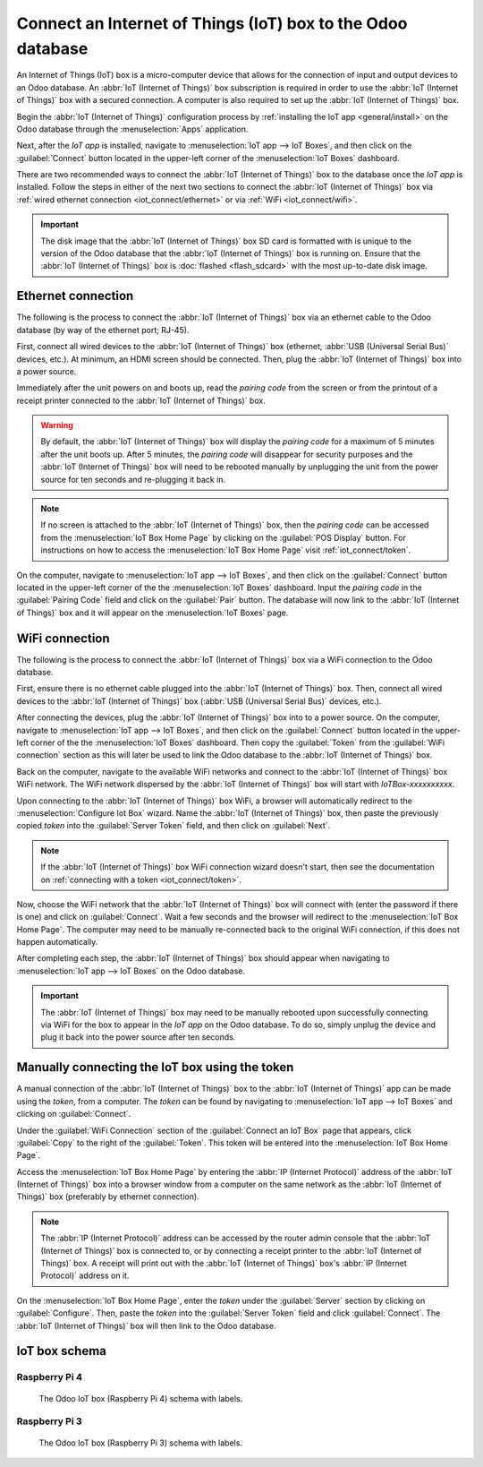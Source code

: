 ============================================================
Connect an Internet of Things (IoT) box to the Odoo database
============================================================

An Internet of Things (IoT) box is a micro-computer device that allows for the connection of input
and output devices to an Odoo database. An :abbr:`IoT (Internet of Things)` box subscription is
required in order to use the :abbr:`IoT (Internet of Things)` box with a secured connection. A
computer is also required to set up the :abbr:`IoT (Internet of Things)` box.

.. seealso::
   `IoT Box FAQ <https://www.odoo.com/app/iot-faq>`_

Begin the :abbr:`IoT (Internet of Things)` configuration process by :ref:`installing the IoT app
<general/install>` on the Odoo database through the :menuselection:`Apps` application.

.. image:: connect/install-iot-app.png
   :align: center
   :alt: The Internet of Things (IoT) app on the Odoo database.

Next, after the *IoT app* is installed, navigate to :menuselection:`IoT app --> IoT Boxes`, and then
click on the :guilabel:`Connect` button located in the upper-left corner of the :menuselection:`IoT
Boxes` dashboard.

.. image:: connect/connect-iot.png
   :align: center
   :alt: Connecting an IoT box to the Odoo database.

There are two recommended ways to connect the :abbr:`IoT (Internet of Things)` box to the database
once the *IoT app* is installed. Follow the steps in either of the next two sections to connect the
:abbr:`IoT (Internet of Things)` box via :ref:`wired ethernet connection <iot_connect/ethernet>` or
via :ref:`WiFi <iot_connect/wifi>`.

.. image:: connect/connect-iot-box.png
   :align: center
   :alt: Connection steps for a wired connection or WiFi connection.

.. important::
   The disk image that the :abbr:`IoT (Internet of Things)` box SD card is formatted with is unique
   to the version of the Odoo database that the :abbr:`IoT (Internet of Things)` box is running on.
   Ensure that the :abbr:`IoT (Internet of Things)` box is :doc:`flashed <flash_sdcard>` with the
   most up-to-date disk image.

.. _iot_connect/ethernet:

Ethernet connection
===================

The following is the process to connect the :abbr:`IoT (Internet of Things)` box via an ethernet
cable to the Odoo database (by way of the ethernet port; RJ-45).

First, connect all wired devices to the :abbr:`IoT (Internet of Things)` box (ethernet, :abbr:`USB
(Universal Serial Bus)` devices, etc.). At minimum, an HDMI screen should be connected. Then, plug
the :abbr:`IoT (Internet of Things)` box into a power source.

Immediately after the unit powers on and boots up, read the *pairing code* from the screen or from
the printout of a receipt printer connected to the :abbr:`IoT (Internet of Things)` box.

.. warning::
   By default, the :abbr:`IoT (Internet of Things)` box will display the *pairing code* for a
   maximum of 5 minutes after the unit boots up. After 5 minutes, the *pairing code* will disappear
   for security purposes and the :abbr:`IoT (Internet of Things)` box will need to be rebooted
   manually by unplugging the unit from the power source for ten seconds and re-plugging it back in.

.. note::
   If no screen is attached to the :abbr:`IoT (Internet of Things)` box, then the *pairing code* can
   be accessed from the :menuselection:`IoT Box Home Page` by clicking on the :guilabel:`POS
   Display` button. For instructions on how to access the :menuselection:`IoT Box Home Page` visit
   :ref:`iot_connect/token`.

On the computer, navigate to :menuselection:`IoT app --> IoT Boxes`, and then click on the
:guilabel:`Connect` button located in the upper-left corner of the the :menuselection:`IoT Boxes`
dashboard. Input the *pairing code* in the :guilabel:`Pairing Code` field and click on the
:guilabel:`Pair` button. The database will now link to the :abbr:`IoT (Internet of Things)` box and
it will appear on the :menuselection:`IoT Boxes` page.

.. _iot_connect/wifi:

WiFi connection
===============

The following is the process to connect the :abbr:`IoT (Internet of Things)` box via a WiFi
connection to the Odoo database.

First, ensure there is no ethernet cable plugged into the :abbr:`IoT (Internet of Things)` box.
Then, connect all wired devices to the :abbr:`IoT (Internet of Things)` box (:abbr:`USB (Universal
Serial Bus)` devices, etc.).

After connecting the devices, plug the :abbr:`IoT (Internet of Things)` box into to a power source.
On the computer, navigate to :menuselection:`IoT app --> IoT Boxes`, and then click on the
:guilabel:`Connect` button located in the upper-left corner of the the :menuselection:`IoT Boxes`
dashboard. Then copy the :guilabel:`Token` from the :guilabel:`WiFi connection` section as this will
later be used to link the Odoo database to the :abbr:`IoT (Internet of Things)` box.

Back on the computer, navigate to the available WiFi networks and connect to the :abbr:`IoT
(Internet of Things)` box WiFi network. The WiFi network dispersed by the :abbr:`IoT (Internet of
Things)` box  will start with `IoTBox-xxxxxxxxxx`.

.. image:: connect/connect-iot-wifi.png
   :align: center
   :alt: WiFi networks available on the computer.

Upon connecting to the :abbr:`IoT (Internet of Things)` box WiFi, a browser will automatically
redirect to the :menuselection:`Configure Iot Box` wizard. Name the :abbr:`IoT (Internet of Things)`
box, then paste the previously copied *token* into the :guilabel:`Server Token` field, and then
click on :guilabel:`Next`.

.. image:: connect/server-token.png
   :align: center
   :alt: Enter the server token into the IoT box.

.. note::
   If the :abbr:`IoT (Internet of Things)` box WiFi connection wizard doesn't start, then see the
   documentation on :ref:`connecting with a token <iot_connect/token>`.

Now, choose the WiFi network that the :abbr:`IoT (Internet of Things)` box will connect with (enter
the password if there is one) and click on :guilabel:`Connect`. Wait a few seconds and the browser
will redirect to the :menuselection:`IoT Box Home Page`. The computer may need to be manually
re-connected back to the original WiFi connection, if this does not happen automatically.

.. image:: connect/configure-wifi-network-iot.png
   :align: center
   :alt: Configuring the WiFi for the IoT box.

After completing each step, the :abbr:`IoT (Internet of Things)` box should appear when navigating
to :menuselection:`IoT app --> IoT Boxes` on the Odoo database.

.. image:: connect/iot-box-connected.png
   :align: center
   :alt: The IoT box has been successfully configured on the Odoo database.

.. important::
   The :abbr:`IoT (Internet of Things)` box may need to be manually rebooted upon successfully
   connecting via WiFi for the box to appear in the *IoT app* on the Odoo database. To do so, simply
   unplug the device and plug it back into the power source after ten seconds.

.. _iot_connect/token:

Manually connecting the IoT box using the token
===============================================

A manual connection of the :abbr:`IoT (Internet of Things)` box to the :abbr:`IoT (Internet of
Things)` app can be made using the *token*, from a computer. The *token* can be found by navigating
to :menuselection:`IoT app --> IoT Boxes` and clicking on :guilabel:`Connect`.

Under the :guilabel:`WiFi Connection` section of the :guilabel:`Connect an IoT Box` page that
appears, click :guilabel:`Copy` to the right of the :guilabel:`Token`. This token will be entered
into the :menuselection:`IoT Box Home Page`.

Access the :menuselection:`IoT Box Home Page` by entering the :abbr:`IP (Internet Protocol)` address
of the :abbr:`IoT (Internet of Things)` box into a browser window from a computer on the same
network as the :abbr:`IoT (Internet of Things)` box (preferably by ethernet connection).

.. note::
   The :abbr:`IP (Internet Protocol)` address can be accessed by the router admin console that the
   :abbr:`IoT (Internet of Things)` box is connected to, or by connecting a receipt printer to the
   :abbr:`IoT (Internet of Things)` box. A receipt will print out with the :abbr:`IoT (Internet of
   Things)` box's :abbr:`IP (Internet Protocol)` address on it.

On the :menuselection:`IoT Box Home Page`, enter the *token* under the :guilabel:`Server` section by
clicking on :guilabel:`Configure`. Then, paste the *token* into the :guilabel:`Server Token` field
and click :guilabel:`Connect`. The :abbr:`IoT (Internet of Things)` box will then link to the Odoo
database.

.. _connect/schema:

IoT box schema
==============

Raspberry Pi 4
--------------

.. figure:: connect/iot-box-schema.png

   The Odoo IoT box (Raspberry Pi 4) schema with labels.

Raspberry Pi 3
--------------

.. figure:: connect/iox-box-schema-3.png

   The Odoo IoT box (Raspberry Pi 3) schema with labels.
